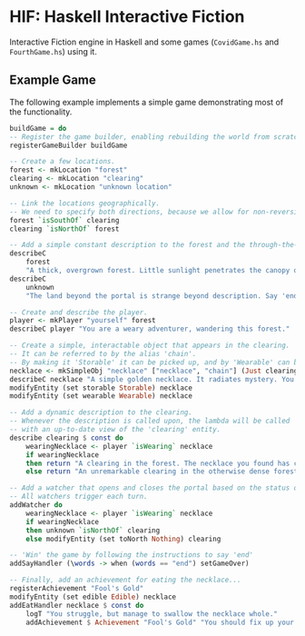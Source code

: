 * HIF: Haskell Interactive Fiction

Interactive Fiction engine in Haskell and some games (~CovidGame.hs~ and ~FourthGame.hs~) using it.

** Example Game

The following example implements a simple game demonstrating most of the functionality.
[[https://asciinema.org/a/337073][https://asciinema.org/a/337073.png]]

#+BEGIN_SRC haskell
    buildGame = do
    -- Register the game builder, enabling rebuilding the world from scratch.
    registerGameBuilder buildGame

    -- Create a few locations.
    forest <- mkLocation "forest"
    clearing <- mkLocation "clearing"
    unknown <- mkLocation "unknown location"

    -- Link the locations geographically.
    -- We need to specify both directions, because we allow for non-reversible paths.
    forest `isSouthOf` clearing
    clearing `isNorthOf` forest

    -- Add a simple constant description to the forest and the through-the-portal place.
    describeC
        forest
        "A thick, overgrown forest. Little sunlight penetrates the canopy overhead."
    describeC
        unknown
        "The land beyond the portal is strange beyond description. Say 'end' to conclude the game."

    -- Create and describe the player.
    player <- mkPlayer "yourself" forest
    describeC player "You are a weary adventurer, wandering this forest."

    -- Create a simple, interactable object that appears in the clearing.
    -- It can be referred to by the alias 'chain'.
    -- By making it 'Storable' it can be picked up, and by 'Wearable' can be worn.
    necklace <- mkSimpleObj "necklace" ["necklace", "chain"] (Just clearing)
    describeC necklace "A simple golden necklace. It radiates mystery. You should try it on."
    modifyEntity (set storable Storable) necklace
    modifyEntity (set wearable Wearable) necklace

    -- Add a dynamic description to the clearing.
    -- Whenever the description is called upon, the lambda will be called
    -- with an up-to-date view of the 'clearing' entity.
    describe clearing $ const do
        wearingNecklace <- player `isWearing` necklace
        if wearingNecklace
        then return "A clearing in the forest. The necklace you found has caused a portal to open."
        else return "An unremarkable clearing in the otherwise dense forest."

    -- Add a watcher that opens and closes the portal based on the status of the necklace.
    -- All watchers trigger each turn.
    addWatcher do
        wearingNecklace <- player `isWearing` necklace
        if wearingNecklace
        then unknown `isNorthOf` clearing
        else modifyEntity (set toNorth Nothing) clearing

    -- 'Win' the game by following the instructions to say 'end'
    addSayHandler (\words -> when (words == "end") setGameOver)

    -- Finally, add an achievement for eating the necklace...
    registerAchievement "Fool's Gold"
    modifyEntity (set edible Edible) necklace
    addEatHandler necklace $ const do
        logT "You struggle, but manage to swallow the necklace whole."
        addAchievement $ Achievement "Fool's Gold" "You should fix up your diet..."
#+END_SRC
